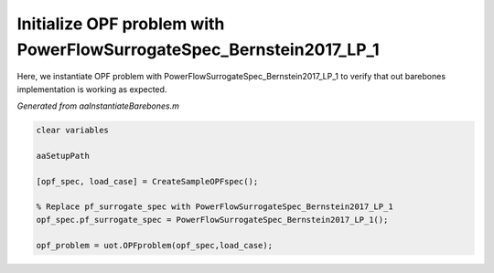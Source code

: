 .. This rst was auto-generated from MATLAB code.
.. To make changes, update the MATLAB code and republish this document.

Initialize OPF problem with PowerFlowSurrogateSpec_Bernstein2017_LP_1
---------------------------------------------------------------------------------------------------
Here, we instantiate OPF problem with PowerFlowSurrogateSpec_Bernstein2017_LP_1 to verify that out barebones implementation is working as expected.

*Generated from aaInstantiateBarebones.m*    
    
.. code-block:: matlab

	clear variables
	
	aaSetupPath
	
	[opf_spec, load_case] = CreateSampleOPFspec();
	
	% Replace pf_surrogate_spec with PowerFlowSurrogateSpec_Bernstein2017_LP_1
	opf_spec.pf_surrogate_spec = PowerFlowSurrogateSpec_Bernstein2017_LP_1();
	
	opf_problem = uot.OPFproblem(opf_spec,load_case);


